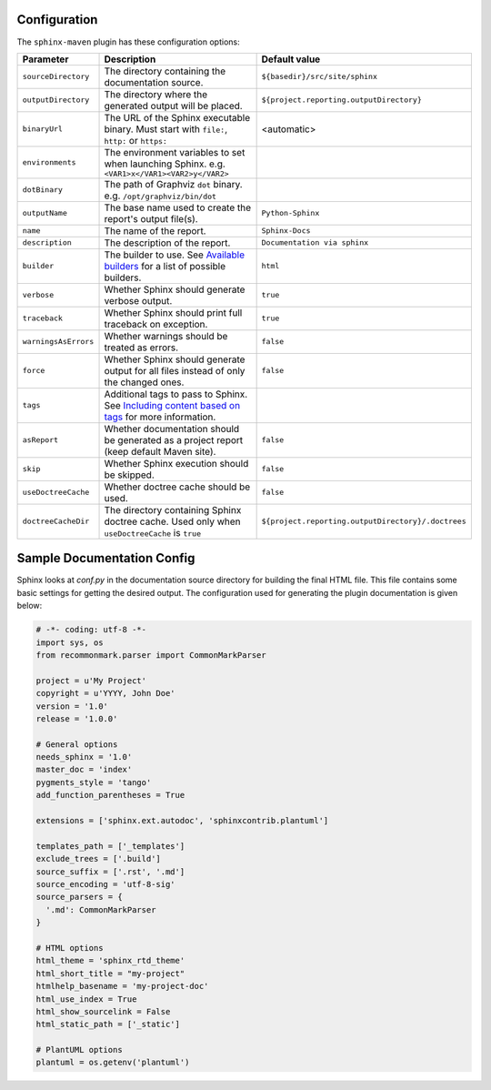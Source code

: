.. _`Available builders`: http://www.sphinx-doc.org/en/master/builders.html
.. _`Including content based on tags`: http://www.sphinx-doc.org/en/master/usage/restructuredtext/directives.html#tags

Configuration
=============

The ``sphinx-maven`` plugin has these configuration options:

======================== ================================================================================================= ==================================================
Parameter                Description                                                                                       Default value
======================== ================================================================================================= ==================================================
``sourceDirectory``      The directory containing the documentation source.                                                ``${basedir}/src/site/sphinx``
``outputDirectory``      The directory where the generated output will be placed.                                          ``${project.reporting.outputDirectory}``
``binaryUrl``            The URL of the Sphinx executable binary. Must start with ``file:``, ``http:`` or ``https:``       <automatic>
``environments``         The environment variables to set when launching Sphinx. e.g. ``<VAR1>x</VAR1><VAR2>y</VAR2>``
``dotBinary``            The path of Graphviz ``dot`` binary. e.g. ``/opt/graphviz/bin/dot``
``outputName``           The base name used to create the report's output file(s).                                         ``Python-Sphinx``
``name``                 The name of the report.                                                                           ``Sphinx-Docs``
``description``          The description of the report.                                                                    ``Documentation via sphinx``
``builder``              The builder to use. See `Available builders`_ for a list of possible builders.                    ``html``
``verbose``              Whether Sphinx should generate verbose output.                                                    ``true``
``traceback``            Whether Sphinx should print full traceback on exception.                                          ``true``
``warningsAsErrors``     Whether warnings should be treated as errors.                                                     ``false``
``force``                Whether Sphinx should generate output for all files instead of only the changed ones.             ``false``
``tags``                 Additional tags to pass to Sphinx. See `Including content based on tags`_ for more information.
``asReport``             Whether documentation should be generated as a project report (keep default Maven site).          ``false``
``skip``                 Whether Sphinx execution should be skipped.                                                       ``false``
``useDoctreeCache``      Whether doctree cache should be used.                                                             ``false``
``doctreeCacheDir``      The directory containing Sphinx doctree cache. Used only when ``useDoctreeCache`` is ``true``     ``${project.reporting.outputDirectory}/.doctrees``
======================== ================================================================================================= ==================================================

Sample Documentation Config
===========================
Sphinx looks at `conf.py` in the documentation source directory for building the final HTML file. This file
contains some basic settings for getting the desired output. The configuration used for generating the plugin
documentation is given below:

.. code-block:: python

  # -*- coding: utf-8 -*-
  import sys, os
  from recommonmark.parser import CommonMarkParser

  project = u'My Project'
  copyright = u'YYYY, John Doe'
  version = '1.0'
  release = '1.0.0'

  # General options
  needs_sphinx = '1.0'
  master_doc = 'index'
  pygments_style = 'tango'
  add_function_parentheses = True

  extensions = ['sphinx.ext.autodoc', 'sphinxcontrib.plantuml']

  templates_path = ['_templates']
  exclude_trees = ['.build']
  source_suffix = ['.rst', '.md']
  source_encoding = 'utf-8-sig'
  source_parsers = {
    '.md': CommonMarkParser
  }

  # HTML options
  html_theme = 'sphinx_rtd_theme'
  html_short_title = "my-project"
  htmlhelp_basename = 'my-project-doc'
  html_use_index = True
  html_show_sourcelink = False
  html_static_path = ['_static']

  # PlantUML options
  plantuml = os.getenv('plantuml')
